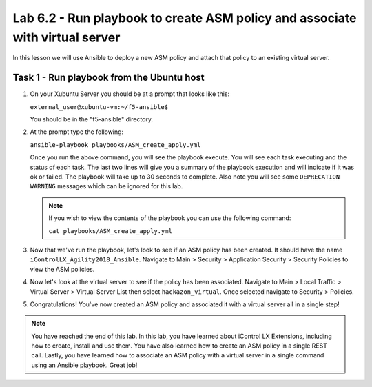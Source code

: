 Lab 6.2 - Run playbook to create ASM policy and associate with virtual server
-----------------------------------------------------------------------------

In this lesson we will use Ansible to deploy a new ASM policy and attach that policy
to an existing virtual server. 


Task 1 - Run playbook from the Ubuntu host
^^^^^^^^^^^^^^^^^^^^^^^^^^^^^^^^^^^^^^^^^^

#. On your Xubuntu Server you should be at a prompt that looks like this: 
   
   ``external_user@xubuntu-vm:~/f5-ansible$``
   
   You should be in the "f5-ansible" directory.


#. At the prompt type the following:
   
   ``ansible-playbook playbooks/ASM_create_apply.yml``

   Once you run the above command, you will see the playbook execute. You will see each task executing and the status of each task.  The last two lines will give
   you a summary of the playbook execution and will indicate if it was ok or failed. The 
   playbook will take up to 30 seconds to complete.  Also note you will see some ``DEPRECATION WARNING`` messages which can be ignored for this lab.

   .. Note:: If you wish to view the contents of the playbook you can use the following command:

      ``cat playbooks/ASM_create_apply.yml``

#. Now that we've run the playbook, let's look to see if an ASM policy has been created. It should have the name
   ``iControlLX_Agility2018_Ansible``. Navigate to Main > Security > Application Security >
   Security Policies to view the ASM policies.

   .. image:: ../../_static/class1/module6/lab2-image001.png
      :align: center
      :scale: 50%

#. Now let's look at the virtual server to see if the policy has been associated. Navigate
   to Main > Local Traffic > Virtual Server > Virtual Server List then select ``hackazon_virtual``.
   Once selected navigate to Security > Policies.

   .. image:: ../../_static/class1/module6/lab2-image002.png
      :align: center
      :scale: 50%

#. Congratulations! You've now created an ASM policy and associated it with a virtual server all in a single step!

.. NOTE:: You have reached the end of this lab. In this lab, you have learned about iControl LX Extensions, including how to create, install and use them. You have also learned how to create an ASM policy in a single REST call. Lastly, you have learned how to associate an ASM policy with a virtual server in a single command using an Ansible playbook. Great job! 

